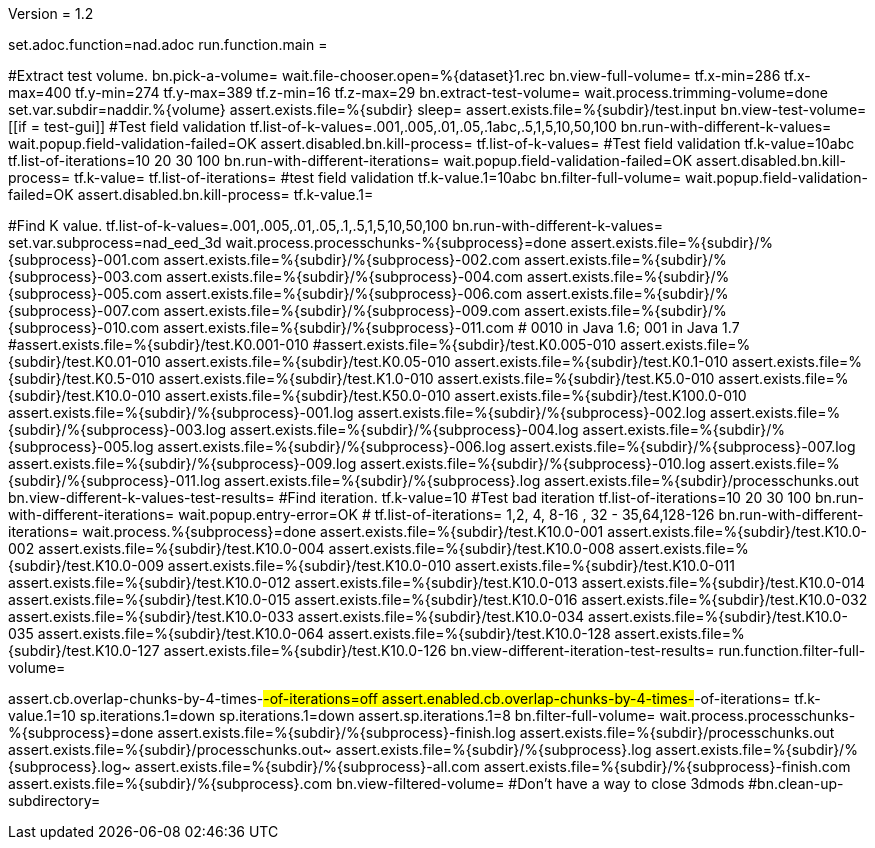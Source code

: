 Version = 1.2

[dialog = nad]
set.adoc.function=nad.adoc
run.function.main =


[function = main]
#Extract test volume.
bn.pick-a-volume=
wait.file-chooser.open=%{dataset}1.rec
bn.view-full-volume=
tf.x-min=286
tf.x-max=400
tf.y-min=274
tf.y-max=389
tf.z-min=16
tf.z-max=29
bn.extract-test-volume=
wait.process.trimming-volume=done
set.var.subdir=naddir.%{volume}
assert.exists.file=%{subdir}
sleep=
assert.exists.file=%{subdir}/test.input
bn.view-test-volume=
[[if = test-gui]]
  #Test field validation
  tf.list-of-k-values=.001,.005,.01,.05,.1abc,.5,1,5,10,50,100
  bn.run-with-different-k-values=
  wait.popup.field-validation-failed=OK
  assert.disabled.bn.kill-process=
  tf.list-of-k-values=
  #Test field validation
  tf.k-value=10abc
  tf.list-of-iterations=10 20 30 100
  bn.run-with-different-iterations=
  wait.popup.field-validation-failed=OK
  assert.disabled.bn.kill-process=
  tf.k-value=
  tf.list-of-iterations=
  #test field validation
  tf.k-value.1=10abc
  bn.filter-full-volume=
  wait.popup.field-validation-failed=OK
  assert.disabled.bn.kill-process=
  tf.k-value.1=
[[]]
#Find K value.
tf.list-of-k-values=.001,.005,.01,.05,.1,.5,1,5,10,50,100
bn.run-with-different-k-values=
set.var.subprocess=nad_eed_3d
wait.process.processchunks-%{subprocess}=done
assert.exists.file=%{subdir}/%{subprocess}-001.com
assert.exists.file=%{subdir}/%{subprocess}-002.com
assert.exists.file=%{subdir}/%{subprocess}-003.com
assert.exists.file=%{subdir}/%{subprocess}-004.com
assert.exists.file=%{subdir}/%{subprocess}-005.com
assert.exists.file=%{subdir}/%{subprocess}-006.com
assert.exists.file=%{subdir}/%{subprocess}-007.com
assert.exists.file=%{subdir}/%{subprocess}-009.com
assert.exists.file=%{subdir}/%{subprocess}-010.com
assert.exists.file=%{subdir}/%{subprocess}-011.com
# 0010 in Java 1.6; 001 in Java 1.7
#assert.exists.file=%{subdir}/test.K0.001-010
#assert.exists.file=%{subdir}/test.K0.005-010
assert.exists.file=%{subdir}/test.K0.01-010
assert.exists.file=%{subdir}/test.K0.05-010
assert.exists.file=%{subdir}/test.K0.1-010
assert.exists.file=%{subdir}/test.K0.5-010
assert.exists.file=%{subdir}/test.K1.0-010
assert.exists.file=%{subdir}/test.K5.0-010
assert.exists.file=%{subdir}/test.K10.0-010
assert.exists.file=%{subdir}/test.K50.0-010
assert.exists.file=%{subdir}/test.K100.0-010
assert.exists.file=%{subdir}/%{subprocess}-001.log
assert.exists.file=%{subdir}/%{subprocess}-002.log
assert.exists.file=%{subdir}/%{subprocess}-003.log
assert.exists.file=%{subdir}/%{subprocess}-004.log
assert.exists.file=%{subdir}/%{subprocess}-005.log
assert.exists.file=%{subdir}/%{subprocess}-006.log
assert.exists.file=%{subdir}/%{subprocess}-007.log
assert.exists.file=%{subdir}/%{subprocess}-009.log
assert.exists.file=%{subdir}/%{subprocess}-010.log
assert.exists.file=%{subdir}/%{subprocess}-011.log
assert.exists.file=%{subdir}/%{subprocess}.log
assert.exists.file=%{subdir}/processchunks.out
bn.view-different-k-values-test-results=
#Find iteration.
tf.k-value=10
#Test bad iteration
tf.list-of-iterations=10 20 30 100
bn.run-with-different-iterations=
wait.popup.entry-error=OK
#
tf.list-of-iterations= 1,2, 4, 8-16 , 32 - 35,64,128-126 
bn.run-with-different-iterations=
wait.process.%{subprocess}=done
assert.exists.file=%{subdir}/test.K10.0-001
assert.exists.file=%{subdir}/test.K10.0-002
assert.exists.file=%{subdir}/test.K10.0-004
assert.exists.file=%{subdir}/test.K10.0-008
assert.exists.file=%{subdir}/test.K10.0-009
assert.exists.file=%{subdir}/test.K10.0-010
assert.exists.file=%{subdir}/test.K10.0-011
assert.exists.file=%{subdir}/test.K10.0-012
assert.exists.file=%{subdir}/test.K10.0-013
assert.exists.file=%{subdir}/test.K10.0-014
assert.exists.file=%{subdir}/test.K10.0-015
assert.exists.file=%{subdir}/test.K10.0-016
assert.exists.file=%{subdir}/test.K10.0-032
assert.exists.file=%{subdir}/test.K10.0-033
assert.exists.file=%{subdir}/test.K10.0-034
assert.exists.file=%{subdir}/test.K10.0-035
assert.exists.file=%{subdir}/test.K10.0-064
assert.exists.file=%{subdir}/test.K10.0-128
assert.exists.file=%{subdir}/test.K10.0-127
assert.exists.file=%{subdir}/test.K10.0-126
bn.view-different-iteration-test-results=
run.function.filter-full-volume=

[function = filter-full-volume]
assert.cb.overlap-chunks-by-4-times-#-of-iterations=off
assert.enabled.cb.overlap-chunks-by-4-times-#-of-iterations=
tf.k-value.1=10
sp.iterations.1=down
sp.iterations.1=down
assert.sp.iterations.1=8
bn.filter-full-volume=
wait.process.processchunks-%{subprocess}=done
assert.exists.file=%{subdir}/%{subprocess}-finish.log
assert.exists.file=%{subdir}/processchunks.out
assert.exists.file=%{subdir}/processchunks.out~
assert.exists.file=%{subdir}/%{subprocess}.log
assert.exists.file=%{subdir}/%{subprocess}.log~
assert.exists.file=%{subdir}/%{subprocess}-all.com
assert.exists.file=%{subdir}/%{subprocess}-finish.com
assert.exists.file=%{subdir}/%{subprocess}.com
bn.view-filtered-volume=
#Don't have a way to close 3dmods
#bn.clean-up-subdirectory=